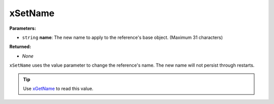
xSetName
========================================================

**Parameters:**

- ``string`` **name**:  The new name to apply to the reference's base object. (Maximum 31 characters)

**Returned:**

- *None*

``xSetName`` uses the value parameter to change the reference's name. The new name will not persist through restarts.

.. tip:: Use `xGetName`_ to read this value.

.. _`xGetName`: xGetName.html
